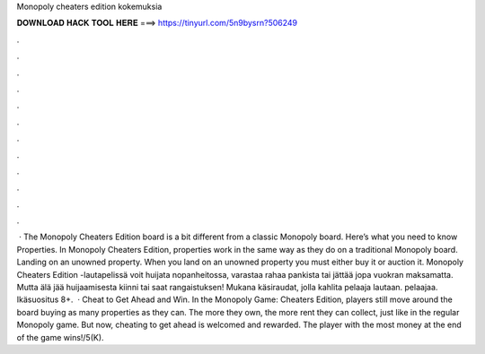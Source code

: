 Monopoly cheaters edition kokemuksia

𝐃𝐎𝐖𝐍𝐋𝐎𝐀𝐃 𝐇𝐀𝐂𝐊 𝐓𝐎𝐎𝐋 𝐇𝐄𝐑𝐄 ===> https://tinyurl.com/5n9bysrn?506249

.

.

.

.

.

.

.

.

.

.

.

.

 · The Monopoly Cheaters Edition board is a bit different from a classic Monopoly board. Here’s what you need to know Properties. In Monopoly Cheaters Edition, properties work in the same way as they do on a traditional Monopoly board. Landing on an unowned property. When you land on an unowned property you must either buy it or auction it. Monopoly Cheaters Edition -lautapelissä voit huijata nopanheitossa, varastaa rahaa pankista tai jättää jopa vuokran maksamatta. Mutta älä jää huijaamisesta kiinni tai saat rangaistuksen! Mukana käsiraudat, jolla kahlita pelaaja lautaan. pelaajaa. Ikäsuositus 8+.  · Cheat to Get Ahead and Win. In the Monopoly Game: Cheaters Edition, players still move around the board buying as many properties as they can. The more they own, the more rent they can collect, just like in the regular Monopoly game. But now, cheating to get ahead is welcomed and rewarded. The player with the most money at the end of the game wins!/5(K).